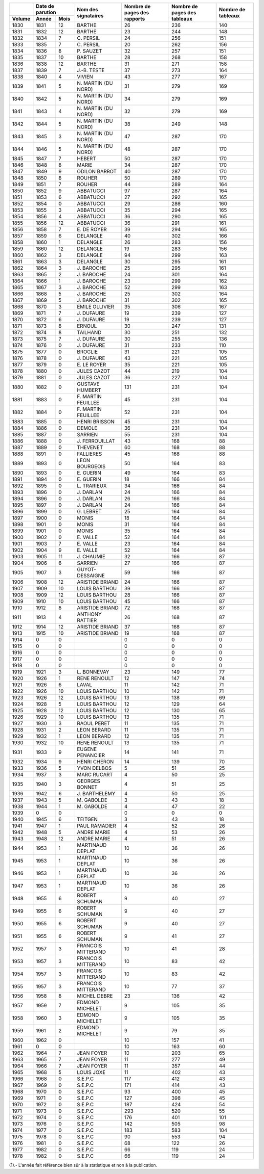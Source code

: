 +--------+---------------+---------------------+------------------------------+------------------------------+--------------------+
|        |Date de        |                     |                              |                              |                    |
|        |parution       |                     |                              |                              |                    |
+--------+--------+------+                     |                              |                              |                    |
| Volume | Année  | Mois | Nom des signataires | Nombre de pages des rapports | Nombre de pages des tableaux | Nombre de tableaux |
+========+========+======+=====================+==============================+==============================+====================+
| 1830   | 1831   | 12   | BARTHE              | 26                           | 236                          | 140                |
+--------+--------+------+---------------------+------------------------------+------------------------------+--------------------+
| 1831   | 1832   | 12   | BARTHE              | 23                           | 244                          | 148                |
+--------+--------+------+---------------------+------------------------------+------------------------------+--------------------+
| 1832   | 1834   | 7    | C\. PERSIL          | 24                           | 256                          | 151                |
+--------+--------+------+---------------------+------------------------------+------------------------------+--------------------+
| 1833   | 1835   | 7    | C\. PERSIL          | 20                           | 262                          | 156                |
+--------+--------+------+---------------------+------------------------------+------------------------------+--------------------+
| 1834   | 1836   | 8    | P\. SAUZET          | 32                           | 257                          | 151                |
+--------+--------+------+---------------------+------------------------------+------------------------------+--------------------+
| 1835   | 1837   | 10   | BARTHE              | 28                           | 268                          | 158                |
+--------+--------+------+---------------------+------------------------------+------------------------------+--------------------+
| 1836   | 1838   | 12   | BARTHE              | 31                           | 271                          | 158                |
+--------+--------+------+---------------------+------------------------------+------------------------------+--------------------+
| 1837   | 1839   | 7    | J\.-B. TESTE        | 37                           | 273                          | 164                |
+--------+--------+------+---------------------+------------------------------+------------------------------+--------------------+
| 1838   | 1840   | 4    | VIVIEN              | 43                           | 277                          | 167                |
+--------+--------+------+---------------------+------------------------------+------------------------------+--------------------+
| 1839   | 1841   | 5    | N\. MARTIN (DU NORD)| 31                           | 279                          | 169                |
+--------+--------+------+---------------------+------------------------------+------------------------------+--------------------+
| 1840   | 1842   | 5    | N\. MARTIN (DU NORD)| 34                           | 279                          | 169                |
+--------+--------+------+---------------------+------------------------------+------------------------------+--------------------+
| 1841   | 1843   | 4    | N\. MARTIN (DU NORD)| 32                           | 279                          | 169                |
+--------+--------+------+---------------------+------------------------------+------------------------------+--------------------+
| 1842   | 1844   | 5    | N\. MARTIN (DU NORD)| 38                           | 249                          | 148                |
+--------+--------+------+---------------------+------------------------------+------------------------------+--------------------+
| 1843   | 1845   | 3    | N\. MARTIN (DU NORD)| 47                           | 287                          | 170                |
+--------+--------+------+---------------------+------------------------------+------------------------------+--------------------+
| 1844   | 1846   | 5    | N\. MARTIN (DU NORD)| 48                           | 287                          | 170                |
+--------+--------+------+---------------------+------------------------------+------------------------------+--------------------+
| 1845   | 1847   | 7    | HEBERT              | 50                           | 287                          | 170                |
+--------+--------+------+---------------------+------------------------------+------------------------------+--------------------+
| 1846   | 1848   | 8    | MARIE               | 34                           | 287                          | 170                |
+--------+--------+------+---------------------+------------------------------+------------------------------+--------------------+
| 1847   | 1849   | 9    | ODILON BARROT       | 40                           | 287                          | 170                |
+--------+--------+------+---------------------+------------------------------+------------------------------+--------------------+
| 1848   | 1850   | 8    | ROUHER              | 50                           | 289                          | 170                |
+--------+--------+------+---------------------+------------------------------+------------------------------+--------------------+
| 1849   | 1851   | 7    | ROUHER              | 44                           | 289                          | 164                |
+--------+--------+------+---------------------+------------------------------+------------------------------+--------------------+
| 1850   | 1852   | 9    | ABBATUCCI           | 97                           | 287                          | 164                |
+--------+--------+------+---------------------+------------------------------+------------------------------+--------------------+
| 1851   | 1853   | 6    | ABBATUCCI           | 27                           | 292                          | 165                |
+--------+--------+------+---------------------+------------------------------+------------------------------+--------------------+
| 1852   | 1854   | 0    | ABBATUCCI           | 29                           | 286                          | 160                |
+--------+--------+------+---------------------+------------------------------+------------------------------+--------------------+
| 1853   | 1855   | 3    | ABBATUCCI           | 35                           | 294                          | 165                |
+--------+--------+------+---------------------+------------------------------+------------------------------+--------------------+
| 1854   | 1856   | 4    | ABBATUCCI           | 36                           | 290                          | 165                |
+--------+--------+------+---------------------+------------------------------+------------------------------+--------------------+
| 1855   | 1856   | 12   | ABBATUCCI           | 36                           | 291                          | 161                |
+--------+--------+------+---------------------+------------------------------+------------------------------+--------------------+
| 1856   | 1858   | 7    | E\. DE ROYER        | 39                           | 294                          | 165                |
+--------+--------+------+---------------------+------------------------------+------------------------------+--------------------+
| 1857   | 1859   | 6    | DELANGLE            | 40                           | 302                          | 166                |
+--------+--------+------+---------------------+------------------------------+------------------------------+--------------------+
| 1858   | 1860   | 1    | DELANGLE            | 26                           | 283                          | 156                |
+--------+--------+------+---------------------+------------------------------+------------------------------+--------------------+
| 1859   | 1860   | 12   | DELANGLE            | 19                           | 283                          | 156                |
+--------+--------+------+---------------------+------------------------------+------------------------------+--------------------+
| 1860   | 1862   | 3    | DELANGLE            | 94                           | 299                          | 163                |
+--------+--------+------+---------------------+------------------------------+------------------------------+--------------------+
| 1861   | 1863   | 3    | DELANGLE            | 30                           | 295                          | 161                |
+--------+--------+------+---------------------+------------------------------+------------------------------+--------------------+
| 1862   | 1864   | 3    | J\. BAROCHE         | 25                           | 295                          | 161                |
+--------+--------+------+---------------------+------------------------------+------------------------------+--------------------+
| 1863   | 1865   | 2    | J\. BAROCHE         | 24                           | 301                          | 164                |
+--------+--------+------+---------------------+------------------------------+------------------------------+--------------------+
| 1864   | 1866   | 1    | J\. BAROCHE         | 23                           | 299                          | 162                |
+--------+--------+------+---------------------+------------------------------+------------------------------+--------------------+
| 1865   | 1867   | 3    | J\. BAROCHE         | 52                           | 299                          | 163                |
+--------+--------+------+---------------------+------------------------------+------------------------------+--------------------+
| 1866   | 1868   | 5    | J\. BAROCHE         | 25                           | 302                          | 164                |
+--------+--------+------+---------------------+------------------------------+------------------------------+--------------------+
| 1867   | 1869   | 5    | J\. BAROCHE         | 31                           | 302                          | 165                |
+--------+--------+------+---------------------+------------------------------+------------------------------+--------------------+
| 1868   | 1870   | 3    | EMILE OLLIVIER      | 35                           | 306                          | 167                |
+--------+--------+------+---------------------+------------------------------+------------------------------+--------------------+
| 1869   | 1871   | 7    | J\. DUFAURE         | 19                           | 239                          | 127                |
+--------+--------+------+---------------------+------------------------------+------------------------------+--------------------+
| 1870   | 1872   | 6    | J\. DUFAURE         | 19                           | 239                          | 127                |
+--------+--------+------+---------------------+------------------------------+------------------------------+--------------------+
| 1871   | 1873   | 8    | ERNOUL              | 30                           | 247                          | 131                |
+--------+--------+------+---------------------+------------------------------+------------------------------+--------------------+
| 1872   | 1874   | 8    | TAILHAND            | 30                           | 251                          | 132                |
+--------+--------+------+---------------------+------------------------------+------------------------------+--------------------+
| 1873   | 1875   | 7    | J\. DUFAURE         | 30                           | 255                          | 136                |
+--------+--------+------+---------------------+------------------------------+------------------------------+--------------------+
| 1874   | 1876   | 0    | J\. DUFAURE         | 31                           | 233                          | 110                |
+--------+--------+------+---------------------+------------------------------+------------------------------+--------------------+
| 1875   | 1877   | 0    | BROGLIE             | 31                           | 221                          | 105                |
+--------+--------+------+---------------------+------------------------------+------------------------------+--------------------+
| 1876   | 1878   | 0    | J\. DUFAURE         | 43                           | 221                          | 105                |
+--------+--------+------+---------------------+------------------------------+------------------------------+--------------------+
| 1877   | 1879   | 0    | E\. LE ROYER        | 35                           | 221                          | 105                |
+--------+--------+------+---------------------+------------------------------+------------------------------+--------------------+
| 1878   | 1880   | 0    | JULES CAZOT         | 44                           | 219                          | 104                |
+--------+--------+------+---------------------+------------------------------+------------------------------+--------------------+
| 1879   | 1881   | 0    | JULES CAZOT         | 36                           | 227                          | 104                |
+--------+--------+------+---------------------+------------------------------+------------------------------+--------------------+
| 1880   | 1882   | 0    | GUSTAVE HUMBERT     | 131                          | 231                          | 104                |
+--------+--------+------+---------------------+------------------------------+------------------------------+--------------------+
| 1881   | 1883   | 0    | F\. MARTIN FEUILLEE | 45                           | 231                          | 104                |
+--------+--------+------+---------------------+------------------------------+------------------------------+--------------------+
| 1882   | 1884   | 0    | F\. MARTIN FEUILLEE | 52                           | 231                          | 104                |
+--------+--------+------+---------------------+------------------------------+------------------------------+--------------------+
| 1883   | 1885   | 0    | HENRI BRISSON       | 45                           | 231                          | 104                |
+--------+--------+------+---------------------+------------------------------+------------------------------+--------------------+
| 1884   | 1886   | 0    | DEMOLE              | 36                           | 231                          | 104                |
+--------+--------+------+---------------------+------------------------------+------------------------------+--------------------+
| 1885   | 1887   | 0    | SARRIEN             | 55                           | 231                          | 104                |
+--------+--------+------+---------------------+------------------------------+------------------------------+--------------------+
| 1886   | 1888   | 0    | J\. FERROUILLAT     | 43                           | 168                          | 88                 |
+--------+--------+------+---------------------+------------------------------+------------------------------+--------------------+
| 1887   | 1889   | 0    | THEVENET            | 60                           | 168                          | 88                 |
+--------+--------+------+---------------------+------------------------------+------------------------------+--------------------+
| 1888   | 1891   | 0    | FALLIERES           | 45                           | 168                          | 88                 |
+--------+--------+------+---------------------+------------------------------+------------------------------+--------------------+
| 1889   | 1893   | 0    | LEON BOURGEOIS      | 50                           | 164                          | 83                 |
+--------+--------+------+---------------------+------------------------------+------------------------------+--------------------+
| 1890   | 1893   | 0    | E\. GUERIN          | 49                           | 164                          | 83                 |
+--------+--------+------+---------------------+------------------------------+------------------------------+--------------------+
| 1891   | 1894   | 0    | E\. GUERIN          | 18                           | 166                          | 84                 |
+--------+--------+------+---------------------+------------------------------+------------------------------+--------------------+
| 1892   | 1895   | 0    | L\. TRARIEUX        | 34                           | 166                          | 84                 |
+--------+--------+------+---------------------+------------------------------+------------------------------+--------------------+
| 1893   | 1896   | 0    | J\. DARLAN          | 24                           | 166                          | 84                 |
+--------+--------+------+---------------------+------------------------------+------------------------------+--------------------+
| 1894   | 1896   | 0    | J\. DARLAN          | 26                           | 166                          | 84                 |
+--------+--------+------+---------------------+------------------------------+------------------------------+--------------------+
| 1895   | 1897   | 0    | J\. DARLAN          | 24                           | 166                          | 84                 |
+--------+--------+------+---------------------+------------------------------+------------------------------+--------------------+
| 1896   | 1899   | 0    | G\. LEBRET          | 25                           | 164                          | 84                 |
+--------+--------+------+---------------------+------------------------------+------------------------------+--------------------+
| 1897   | 1900   | 0    | MONIS               | 18                           | 164                          | 84                 |
+--------+--------+------+---------------------+------------------------------+------------------------------+--------------------+
| 1898   | 1901   | 0    | MONIS               | 31                           | 164                          | 84                 |
+--------+--------+------+---------------------+------------------------------+------------------------------+--------------------+
| 1899   | 1901   | 0    | MONIS               | 35                           | 164                          | 84                 |
+--------+--------+------+---------------------+------------------------------+------------------------------+--------------------+
| 1900   | 1902   | 0    | E\. VALLE           | 52                           | 164                          | 84                 |
+--------+--------+------+---------------------+------------------------------+------------------------------+--------------------+
| 1901   | 1903   | 7    | E\. VALLE           | 23                           | 164                          | 84                 |
+--------+--------+------+---------------------+------------------------------+------------------------------+--------------------+
| 1902   | 1904   | 9    | E\. VALLE           | 52                           | 164                          | 84                 |
+--------+--------+------+---------------------+------------------------------+------------------------------+--------------------+
| 1903   | 1905   | 11   | J\. CHAUMIE         | 32                           | 166                          | 87                 |
+--------+--------+------+---------------------+------------------------------+------------------------------+--------------------+
| 1904   | 1906   | 6    | SARRIEN             | 27                           | 166                          | 87                 |
+--------+--------+------+---------------------+------------------------------+------------------------------+--------------------+
| 1905   | 1907   | 3    | GUYOT-DESSAIGNE     | 59                           | 166                          | 87                 |
+--------+--------+------+---------------------+------------------------------+------------------------------+--------------------+
| 1906   | 1908   | 12   | ARISTIDE BRIAND     | 24                           | 166                          | 87                 |
+--------+--------+------+---------------------+------------------------------+------------------------------+--------------------+
| 1907   | 1909   | 10   | LOUIS BARTHOU       | 39                           | 166                          | 87                 |
+--------+--------+------+---------------------+------------------------------+------------------------------+--------------------+
| 1908   | 1909   | 12   | LOUIS BARTHOU       | 28                           | 166                          | 87                 |
+--------+--------+------+---------------------+------------------------------+------------------------------+--------------------+
| 1909   | 1910   | 10   | LOUIS BARTHOU       | 45                           | 166                          | 87                 |
+--------+--------+------+---------------------+------------------------------+------------------------------+--------------------+
| 1910   | 1912   | 8    | ARISTIDE BRIAND     | 72                           | 168                          | 87                 |
+--------+--------+------+---------------------+------------------------------+------------------------------+--------------------+
| 1911   | 1913   | 4    | ANTHONY RATTIER     | 26                           | 168                          | 87                 |
+--------+--------+------+---------------------+------------------------------+------------------------------+--------------------+
| 1912   | 1914   | 12   | ARISTIDE BRIAND     | 37                           | 168                          | 87                 |
+--------+--------+------+---------------------+------------------------------+------------------------------+--------------------+
| 1913   | 1915   | 10   | ARISTIDE BRIAND     | 19                           | 168                          | 87                 |
+--------+--------+------+---------------------+------------------------------+------------------------------+--------------------+
| 1914   |  0     | 0    |                     | 0                            | 0                            | 0                  |
+--------+--------+------+---------------------+------------------------------+------------------------------+--------------------+
| 1915   |  0     | 0    |                     | 0                            | 0                            | 0                  |
+--------+--------+------+---------------------+------------------------------+------------------------------+--------------------+
| 1916   |  0     | 0    |                     | 0                            | 0                            | 0                  |
+--------+--------+------+---------------------+------------------------------+------------------------------+--------------------+
| 1917   |  0     | 0    |                     | 0                            | 0                            | 0                  |
+--------+--------+------+---------------------+------------------------------+------------------------------+--------------------+
| 1918   |  0     | 0    |                     | 0                            | 0                            | 0                  |
+--------+--------+------+---------------------+------------------------------+------------------------------+--------------------+
| 1919   | 1921   | 3    | L\. BONNEVAY        | 23                           | 149                          | 77                 |
+--------+--------+------+---------------------+------------------------------+------------------------------+--------------------+
| 1920   | 1926   | 1    | RENE RENOULT        | 12                           | 147                          | 74                 |
+--------+--------+------+---------------------+------------------------------+------------------------------+--------------------+
| 1921   | 1926   | 6    | LAVAL               | 11                           | 142                          | 71                 |
+--------+--------+------+---------------------+------------------------------+------------------------------+--------------------+
| 1922   | 1926   | 10   | LOUIS BARTHOU       | 10                           | 142                          | 71                 |
+--------+--------+------+---------------------+------------------------------+------------------------------+--------------------+
| 1923   | 1926   | 12   | LOUIS BARTHOU       | 13                           | 138                          | 69                 |
+--------+--------+------+---------------------+------------------------------+------------------------------+--------------------+
| 1924   | 1928   | 5    | LOUIS BARTHOU       | 12                           | 129                          | 64                 |
+--------+--------+------+---------------------+------------------------------+------------------------------+--------------------+
| 1925   | 1928   | 12   | LOUIS BARTHOU       | 12                           | 130                          | 65                 |
+--------+--------+------+---------------------+------------------------------+------------------------------+--------------------+
| 1926   | 1929   | 10   | LOUIS BARTHOU       | 13                           | 135                          | 71                 |
+--------+--------+------+---------------------+------------------------------+------------------------------+--------------------+
| 1927   | 1930   | 3    | RAOUL PERET         | 11                           | 135                          | 71                 |
+--------+--------+------+---------------------+------------------------------+------------------------------+--------------------+
| 1928   | 1931   | 2    | LEON BERARD         | 11                           | 135                          | 71                 |
+--------+--------+------+---------------------+------------------------------+------------------------------+--------------------+
| 1929   | 1932   | 1    | LEON BERARD         | 12                           | 135                          | 71                 |
+--------+--------+------+---------------------+------------------------------+------------------------------+--------------------+
| 1930   | 1932   | 10   | RENE RENOULT        | 13                           | 135                          | 71                 |
+--------+--------+------+---------------------+------------------------------+------------------------------+--------------------+
| 1931   | 1933   | 9    | EUGENE PENANCIER    | 14                           | 141                          | 71                 |
+--------+--------+------+---------------------+------------------------------+------------------------------+--------------------+
| 1932   | 1934   | 9    | HENRI CHERON        | 14                           | 139                          | 70                 |
+--------+--------+------+---------------------+------------------------------+------------------------------+--------------------+
| 1933   | 1936   | 5    | YVON DELBOS         | 5                            | 51                           | 25                 |
+--------+--------+------+---------------------+------------------------------+------------------------------+--------------------+
| 1934   | 1937   | 3    | MARC RUCART         | 4                            | 50                           | 25                 |
+--------+--------+------+---------------------+------------------------------+------------------------------+--------------------+
| 1935   | 1940   | 3    | GEORGES BONNET      | 4                            | 51                           | 25                 |
+--------+--------+------+---------------------+------------------------------+------------------------------+--------------------+
| 1936   | 1942   | 6    | J\. BARTHELEMY      | 4                            | 50                           | 25                 |
+--------+--------+------+---------------------+------------------------------+------------------------------+--------------------+
| 1937   | 1943   | 5    | M\. GABOLDE         | 3                            | 43                           | 18                 |
+--------+--------+------+---------------------+------------------------------+------------------------------+--------------------+
| 1938   | 1944   | 1    | M\. GABOLDE         | 4                            | 47                           | 22                 |
+--------+--------+------+---------------------+------------------------------+------------------------------+--------------------+
| 1939   |  0     | 0    |                     | 0                            | 0                            | 0                  |
+--------+--------+------+---------------------+------------------------------+------------------------------+--------------------+
| 1940   | 1945   | 6    | TEITGEN             | 3                            | 43                           | 18                 |
+--------+--------+------+---------------------+------------------------------+------------------------------+--------------------+
| 1941   | 1947   | 1    | PAUL RAMADIER       | 4                            | 52                           | 26                 |
+--------+--------+------+---------------------+------------------------------+------------------------------+--------------------+
| 1942   | 1948   | 5    | ANDRE MARIE         | 4                            | 53                           | 26                 |
+--------+--------+------+---------------------+------------------------------+------------------------------+--------------------+
| 1943   | 1948   | 12   | ANDRE MARIE         | 4                            | 51                           | 26                 |
+--------+--------+------+---------------------+------------------------------+------------------------------+--------------------+
| 1944   | 1953   | 1    | MARTINAUD DEPLAT    | 10                           | 36                           | 26                 |
+--------+--------+------+---------------------+------------------------------+------------------------------+--------------------+
| 1945   | 1953   | 1    | MARTINAUD DEPLAT    | 10                           | 36                           | 26                 |
+--------+--------+------+---------------------+------------------------------+------------------------------+--------------------+
| 1946   | 1953   | 1    | MARTINAUD DEPLAT    | 10                           | 36                           | 26                 |
+--------+--------+------+---------------------+------------------------------+------------------------------+--------------------+
| 1947   | 1953   | 1    | MARTINAUD DEPLAT    | 10                           | 36                           | 26                 |
+--------+--------+------+---------------------+------------------------------+------------------------------+--------------------+
| 1948   | 1955   | 6    | ROBERT SCHUMAN      | 9                            | 40                           | 27                 |
+--------+--------+------+---------------------+------------------------------+------------------------------+--------------------+
| 1949   | 1955   | 6    | ROBERT SCHUMAN      | 9                            | 40                           | 27                 |
+--------+--------+------+---------------------+------------------------------+------------------------------+--------------------+
| 1950   | 1955   | 6    | ROBERT SCHUMAN      | 9                            | 40                           | 27                 |
+--------+--------+------+---------------------+------------------------------+------------------------------+--------------------+
| 1951   | 1955   | 6    | ROBERT SCHUMAN      | 9                            | 41                           | 27                 |
+--------+--------+------+---------------------+------------------------------+------------------------------+--------------------+
| 1952   | 1957   | 3    | FRANCOIS MITTERAND  | 10                           | 41                           | 28                 |
+--------+--------+------+---------------------+------------------------------+------------------------------+--------------------+
| 1953   | 1957   | 3    | FRANCOIS MITTERAND  | 10                           | 83                           | 42                 |
+--------+--------+------+---------------------+------------------------------+------------------------------+--------------------+
| 1954   | 1957   | 3    | FRANCOIS MITTERAND  | 10                           | 83                           | 42                 |
+--------+--------+------+---------------------+------------------------------+------------------------------+--------------------+
| 1955   | 1957   | 3    | FRANCOIS MITTERAND  | 10                           | 77                           | 37                 |
+--------+--------+------+---------------------+------------------------------+------------------------------+--------------------+
| 1956   | 1958   | 8    | MICHEL DEBRE        | 23                           | 136                          | 42                 |
+--------+--------+------+---------------------+------------------------------+------------------------------+--------------------+
| 1957   | 1959   | 7    | EDMOND MICHELET     | 9                            | 105                          | 35                 |
+--------+--------+------+---------------------+------------------------------+------------------------------+--------------------+
| 1958   | 1960   | 3    | EDMOND MICHELET     | 9                            | 105                          | 35                 |
+--------+--------+------+---------------------+------------------------------+------------------------------+--------------------+
| 1959   | 1961   | 2    | EDMOND MICHELET     | 9                            | 79                           | 35                 |
+--------+--------+------+---------------------+------------------------------+------------------------------+--------------------+
| 1960   | 1962   | 0    |                     | 10                           | 157                          | 41                 |
+--------+--------+------+---------------------+------------------------------+------------------------------+--------------------+
| 1961   |  0     | 0    |                     | 10                           | 163                          | 60                 |
+--------+--------+------+---------------------+------------------------------+------------------------------+--------------------+
| 1962   | 1964   | 7    | JEAN FOYER          | 10                           | 203                          | 65                 |
+--------+--------+------+---------------------+------------------------------+------------------------------+--------------------+
| 1963   | 1965   | 7    | JEAN FOYER          | 11                           | 277                          | 49                 |
+--------+--------+------+---------------------+------------------------------+------------------------------+--------------------+
| 1964   | 1966   | 7    | JEAN FOYER          | 11                           | 357                          | 44                 |
+--------+--------+------+---------------------+------------------------------+------------------------------+--------------------+
| 1965   | 1968   | 5    | LOUIS JOXE          | 11                           | 402                          | 43                 |
+--------+--------+------+---------------------+------------------------------+------------------------------+--------------------+
| 1966   | 1968   | 0    | S.E.P.C             | 117                          | 412                          | 43                 |
+--------+--------+------+---------------------+------------------------------+------------------------------+--------------------+
| 1967   | 1969   | 0    | S.E.P.C             | 171                          | 414                          | 43                 |
+--------+--------+------+---------------------+------------------------------+------------------------------+--------------------+
| 1968   | 1970   | 0    | S.E.P.C             | 93                           | 400                          | 45                 |
+--------+--------+------+---------------------+------------------------------+------------------------------+--------------------+
| 1969   | 1971   | 0    | S.E.P.C             | 127                          | 398                          | 45                 |
+--------+--------+------+---------------------+------------------------------+------------------------------+--------------------+
| 1970   | 1972   | 0    | S.E.P.C             | 187                          | 424                          | 54                 |
+--------+--------+------+---------------------+------------------------------+------------------------------+--------------------+
| 1971   | 1973   | 0    | S.E.P.C             | 293                          | 520                          | 55                 |
+--------+--------+------+---------------------+------------------------------+------------------------------+--------------------+
| 1972   | 1974   | 0    | S.E.P.C             | 176                          | 401                          | 101                |
+--------+--------+------+---------------------+------------------------------+------------------------------+--------------------+
| 1973   | 1976   | 0    | S.E.P.C             | 142                          | 505                          | 98                 |
+--------+--------+------+---------------------+------------------------------+------------------------------+--------------------+
| 1974   | 1977   | 0    | S.E.P.C             | 183                          | 583                          | 104                |
+--------+--------+------+---------------------+------------------------------+------------------------------+--------------------+
| 1975   | 1978   | 0    | S.E.P.C             | 90                           | 553                          | 94                 |
+--------+--------+------+---------------------+------------------------------+------------------------------+--------------------+
| 1976   | 1981   | 0    | S.E.P.C             | 68                           | 122                          | 26                 |
+--------+--------+------+---------------------+------------------------------+------------------------------+--------------------+
| 1977   | 1982   | 0    | S.E.P.C             | 66                           | 119                          | 24                 |
+--------+--------+------+---------------------+------------------------------+------------------------------+--------------------+
| 1978   | 1982   | 0    | S.E.P.C             | 66                           | 119                          | 24                 |
+--------+--------+------+---------------------+------------------------------+------------------------------+--------------------+

(1).- L'année fait référence bien sûr à la statistique et non à la
publication.

